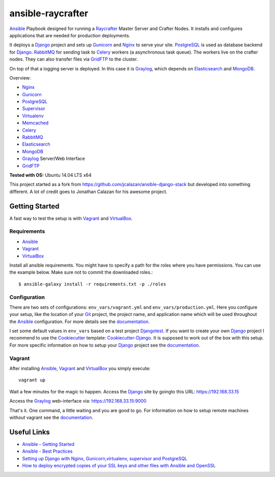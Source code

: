 ====================
ansible-raycrafter
====================

.. image:: https://readthedocs.org/projects/ansible-raycrafter/badge/?version=latest&style=flat
    :target: http://ansible-raycrafter.readthedocs.org/en/latest/
    :alt: Documentation

Ansible_ Playbook designed for running a Raycrafter_ Master Server and Crafter Nodes.
It installs and configures applications that are needed for production deployments.

It deploys a Django_ project and sets up Gunicorn_ and Nginx_ to serve your site.
PostgreSQL_ is used as database backend for Django_.
RabbitMQ_ for sending task to Celery_ workers (a asynchronous task queue).
The workers live on the crafter nodes. They can also transfer files via GridFTP_
to the cluster.

On top of that a logging server is deployed. In this case it is Graylog_, which depends
on Elasticsearch_ and MongoDB_.

Overview:

- Nginx_
- Gunicorn_
- PostgreSQL_
- Supervisor_
- Virtualenv_
- Memcached_
- Celery_
- RabbitMQ_
- Elasticsearch_
- MongoDB_
- Graylog_ Server/Web Interface
- GridFTP_

**Tested with OS:** Ubuntu 14.04 LTS x64

This project started as a fork from https://github.com/jcalazan/ansible-django-stack but
developed into something different. A lot of credit goes to Jonathan Calazan for his awesome project.

---------------
Getting Started
---------------

A fast way to test the setup is with Vagrant_ and VirtualBox_.

++++++++++++
Requirements
++++++++++++

- Ansible_
- Vagrant_
- VirtualBox_

Install all ansible requirements. You might have to specify a path for the roles where you have permissions. You can use the example below. Make sure not to commit the downloaded roles.::

  $ ansible-galaxy install -r requirements.txt -p ./roles

+++++++++++++
Configuration
+++++++++++++

There are two sets of configurations: ``env_vars/vagrant.yml`` and ``env_vars/production.yml``.
Here you configure your setup, like the location of your Git_ project, the project name, and application name which will be used throughout the Ansible_ configuration.
For more details see the documentation_.

I set some default values in ``env_vars`` based on a test project Djangotest_.
If you want to create your own Django_ project I recommend to use the Cookiecutter_ template: Cookiecutter-Django_. It is supposed to work out of the box with this setup. For more specific information on how to setup your Django_ project see the documentation_.

+++++++
Vagrant
+++++++

After installing Ansible_, Vagrant_ and VirtualBox_ you simply execute::

  vagrant up

Wait a few minutes for the magic to happen. Access the Django_ site by goingto this URL: https://192.168.33.15

Access the Graylog_ web-interface via: https://192.168.33.15:9000

That's it. One command, a little waiting and you are good to go.
For information on how to setup remote machines without vagrant see the documentation_.

------------
Useful Links
------------

- `Ansible - Getting Started <http://docs.ansible.com/intro_getting_started.html>`_
- `Ansible - Best Practices <http://docs.ansible.com/playbooks_best_practices.html>`_
- `Setting up Django with Nginx, Gunicorn,virtualenv, supervisor and PostgreSQL <http://michal.karzynski.pl/blog/2013/06/09/django-nginx-gunicorn-virtualenv-supervisor/>`_
- `How to deploy encrypted copies of your SSL keys and other files with Ansible and OpenSSL <http://www.calazan.com/how-to-deploy-encrypted-copies-of-your-ssl-keys-and-other-files-with-ansible-and-openssl/>`_


.. _Nginx: http://nginx.org/
.. _Gunicorn: http://gunicorn.org/
.. _PostgreSQL: http://www.postgresql.org/
.. _Supervisor: http://supervisord.org/
.. _Virtualenv: https://virtualenv.pypa.io/en/latest/
.. _Memcached: http://memcached.org/
.. _Celery: http://www.celeryproject.org/
.. _RabbitMQ: https://www.rabbitmq.com/
.. _Elasticsearch: https://www.elastic.co/products/elasticsearch
.. _MongoDB: https://www.mongodb.org/
.. _Graylog: https://www.graylog.org/
.. _VirtualBox: https://virtualbox.org/
.. _Vagrant: https://vagrantup.com/
.. _Ansible: http://www.ansible.com/
.. _Raycrafter: https://github.com/RayCrafter
.. _Git: https://git-scm.com/
.. _Django: https://www.djangoproject.com/
.. _documentation: http://ansible-raycrafter.readthedocs.org/en/latest/
.. _Djangotest: https://github.com/RayCrafter/djangotest
.. _Cookiecutter: https://github.com/audreyr/cookiecutter
.. _Cookiecutter-Django: https://github.com/RayCrafter/cookiecutter-django
.. _GridFTP: http://toolkit.globus.org/toolkit/docs/latest-stable/gridftp/
